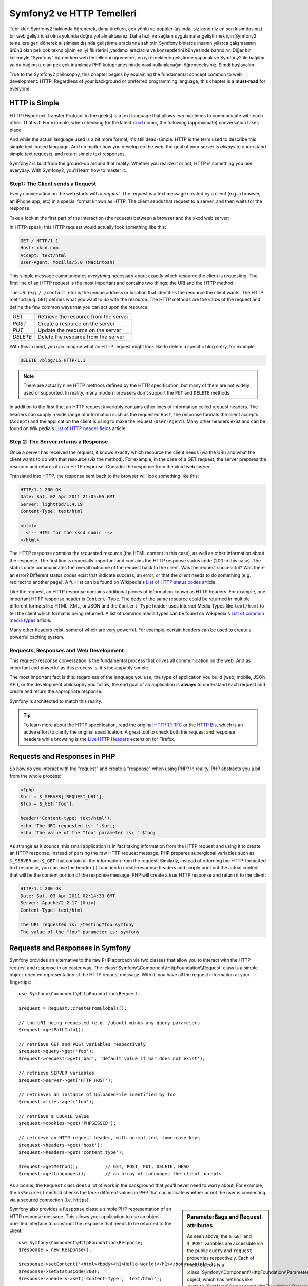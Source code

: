.. index::
   single: Symfony2 Temelleri

Symfony2 ve HTTP Temelleri
==============================
Tebrikler! Symfony2 hakkında öğrenerek, daha üretken, çok yönlü ve popüler 
(aslında, siz kendiniz en son kısımdasınız) bir web geliştiricisi olma 
yolunda doğru yol almaktasınız. 
Daha hızlı ve sağlam uygulamalar geliştirmek için Symfony2 temellere 
geri dönerek alışılmışın dışında geliştirme araçlarına sahiptir.
Symfony binlerce insanın yıllarca çalışmasının ürünü olan pek çok teknolojinin
en iyi fikirlerini ,yardımcı araçlarını ve konseptlerini bünyesinde barındırır.
Diğer bir kelimeyle "Symfony" öğrenirken web temellerini öğrenecek, en iyi
örneklerle geliştirme yapacak ve Symfony2 ile bağılmı ya da bağımsız olan 
pek çok inanılmaz PHP kütüphanesininde nasıl kullanılacağını öğreneceksiniz.
Şimdi başlayalım.

True to the Symfony2 philosophy, this chapter begins by explaining the fundamental
concept common to web development: HTTP. Regardless of your background or
preferred programming language, this chapter is a **must-read** for everyone.

HTTP is Simple
--------------

HTTP (Hypertext Transfer Protocol to the geeks) is a text language that allows
two machines to communicate with each other. That's it! For example, when
checking for the latest `xkcd`_ comic, the following (approximate) conversation
takes place:

.. image:: /images/http-xkcd.png
   :align: center

And while the actual language used is a bit more formal, it's still dead-simple.
HTTP is the term used to describe this simple text-based language. And no
matter how you develop on the web, the goal of your server is *always* to
understand simple text requests, and return simple text responses.

Symfony2 is built from the ground-up around that reality. Whether you realize
it or not, HTTP is something you use everyday. With Symfony2, you'll learn
how to master it.

.. index::
   single: HTTP; Request-response paradigm

Step1: The Client sends a Request
~~~~~~~~~~~~~~~~~~~~~~~~~~~~~~~~~

Every conversation on the web starts with a *request*. The request is a text
message created by a client (e.g. a browser, an iPhone app, etc) in a
special format known as HTTP. The client sends that request to a server,
and then waits for the response.

Take a look at the first part of the interaction (the request) between a
browser and the xkcd web server:

.. image:: /images/http-xkcd-request.png
   :align: center

In HTTP-speak, this HTTP request would actually look something like this:

.. code-block:: text

    GET / HTTP/1.1
    Host: xkcd.com
    Accept: text/html
    User-Agent: Mozilla/5.0 (Macintosh)

This simple message communicates *everything* necessary about exactly which
resource the client is requesting. The first line of an HTTP request is the
most important and contains two things: the URI and the HTTP method.

The URI (e.g. ``/``, ``/contact``, etc) is the unique address or location
that identifies the resource the client wants. The HTTP method (e.g. ``GET``)
defines what you want to *do* with the resource. The HTTP methods are the
*verbs* of the request and define the few common ways that you can act upon
the resource:

+----------+---------------------------------------+
| *GET*    | Retrieve the resource from the server |
+----------+---------------------------------------+
| *POST*   | Create a resource on the server       |
+----------+---------------------------------------+
| *PUT*    | Update the resource on the server     |
+----------+---------------------------------------+
| *DELETE* | Delete the resource from the server   |
+----------+---------------------------------------+

With this in mind, you can imagine what an HTTP request might look like to
delete a specific blog entry, for example:

.. code-block:: text

    DELETE /blog/15 HTTP/1.1

.. note::

    There are actually nine HTTP methods defined by the HTTP specification,
    but many of them are not widely used or supported. In reality, many modern
    browsers don't support the ``PUT`` and ``DELETE`` methods.

In addition to the first line, an HTTP request invariably contains other
lines of information called request headers. The headers can supply a wide
range of information such as the requested ``Host``, the response formats
the client accepts (``Accept``) and the application the client is using to
make the request (``User-Agent``). Many other headers exist and can be found
on Wikipedia's `List of HTTP header fields`_ article.

Step 2: The Server returns a Response
~~~~~~~~~~~~~~~~~~~~~~~~~~~~~~~~~~~~~

Once a server has received the request, it knows exactly which resource the
client needs (via the URI) and what the client wants to do with that resource
(via the method). For example, in the case of a GET request, the server
prepares the resource and returns it in an HTTP response. Consider the response
from the xkcd web server:

.. image:: /images/http-xkcd.png
   :align: center

Translated into HTTP, the response sent back to the browser will look something
like this: 

.. code-block:: text

    HTTP/1.1 200 OK
    Date: Sat, 02 Apr 2011 21:05:05 GMT
    Server: lighttpd/1.4.19
    Content-Type: text/html

    <html>
      <!-- HTML for the xkcd comic -->
    </html>

The HTTP response contains the requested resource (the HTML content in this
case), as well as other information about the response. The first line is
especially important and contains the HTTP response status code (200 in this
case). The status code communicates the overall outcome of the request back
to the client. Was the request successful? Was there an error? Different
status codes exist that indicate success, an error, or that the client needs
to do something (e.g. redirect to another page). A full list can be found
on Wikipedia's `List of HTTP status codes`_ article.

Like the request, an HTTP response contains additional pieces of information
known as HTTP headers. For example, one important HTTP response header is
``Content-Type``. The body of the same resource could be returned in multiple
different formats like HTML, XML, or JSON and the ``Content-Type`` header uses
Internet Media Types like ``text/html`` to tell the client which format is
being returned. A list of common media types can be found on Wikipedia's 
`List of common media types`_ article.

Many other headers exist, some of which are very powerful. For example, certain
headers can be used to create a powerful caching system.

Requests, Responses and Web Development
~~~~~~~~~~~~~~~~~~~~~~~~~~~~~~~~~~~~~~~

This request-response conversation is the fundamental process that drives all
communication on the web. And as important and powerful as this process is,
it's inescapably simple.

The most important fact is this: regardless of the language you use, the
type of application you build (web, mobile, JSON API), or the development
philosophy you follow, the end goal of an application is **always** to understand
each request and create and return the appropriate response.

Symfony is architected to match this reality.

.. tip::

    To learn more about the HTTP specification, read the original `HTTP 1.1 RFC`_
    or the `HTTP Bis`_, which is an active effort to clarify the original
    specification. A great tool to check both the request and response headers
    while browsing is the `Live HTTP Headers`_ extension for Firefox.

.. index::
   single: Symfony2 Fundamentals; Requests and responses

Requests and Responses in PHP
-----------------------------

So how do you interact with the "request" and create a "response" when using
PHP? In reality, PHP abstracts you a bit from the whole process:

.. code-block:: php

    <?php
    $uri = $_SERVER['REQUEST_URI'];
    $foo = $_GET['foo'];

    header('Content-type: text/html');
    echo 'The URI requested is: '.$uri;
    echo 'The value of the "foo" parameter is: '.$foo;

As strange as it sounds, this small application is in fact taking information
from the HTTP request and using it to create an HTTP response. Instead of
parsing the raw HTTP request message, PHP prepares superglobal variables
such as ``$_SERVER`` and ``$_GET`` that contain all the information from
the request. Similarly, instead of returning the HTTP-formatted text response,
you can use the ``header()`` function to create response headers and simply
print out the actual content that will be the content portion of the response
message. PHP will create a true HTTP response and return it to the client:

.. code-block:: text

    HTTP/1.1 200 OK
    Date: Sat, 03 Apr 2011 02:14:33 GMT
    Server: Apache/2.2.17 (Unix)
    Content-Type: text/html

    The URI requested is: /testing?foo=symfony
    The value of the "foo" parameter is: symfony

Requests and Responses in Symfony
---------------------------------

Symfony provides an alternative to the raw PHP approach via two classes that
allow you to interact with the HTTP request and response in an easier way.
The :class:`Symfony\\Component\\HttpFoundation\\Request` class is a simple
object-oriented representation of the HTTP request message. With it, you
have all the request information at your fingertips::

    use Symfony\Component\HttpFoundation\Request;

    $request = Request::createFromGlobals();

    // the URI being requested (e.g. /about) minus any query parameters
    $request->getPathInfo();

    // retrieve GET and POST variables respectively
    $request->query->get('foo');
    $request->request->get('bar', 'default value if bar does not exist');

    // retrieve SERVER variables
    $request->server->get('HTTP_HOST');

    // retrieves an instance of UploadedFile identified by foo
    $request->files->get('foo');

    // retrieve a COOKIE value
    $request->cookies->get('PHPSESSID');

    // retrieve an HTTP request header, with normalized, lowercase keys
    $request->headers->get('host');
    $request->headers->get('content_type');

    $request->getMethod();          // GET, POST, PUT, DELETE, HEAD
    $request->getLanguages();       // an array of languages the client accepts

As a bonus, the ``Request`` class does a lot of work in the background that
you'll never need to worry about. For example, the ``isSecure()`` method
checks the *three* different values in PHP that can indicate whether or not
the user is connecting via a secured connection (i.e. ``https``).

.. sidebar:: ParameterBags and Request attributes

    As seen above, the ``$_GET`` and ``$_POST`` variables are accessible via
    the public ``query`` and ``request`` properties respectively. Each of
    these objects is a :class:`Symfony\\Component\\HttpFoundation\\ParameterBag`
    object, which has methods like
    :method:`Symfony\\Component\\HttpFoundation\\ParameterBag::get`,
    :method:`Symfony\\Component\\HttpFoundation\\ParameterBag::has`,
    :method:`Symfony\\Component\\HttpFoundation\\ParameterBag::all` and more.
    In fact, every public property used in the previous example is some instance
    of the ParameterBag.
    
    .. _book-fundamentals-attributes:
    
    The Request class also has a public ``attributes`` property, which holds
    special data related to how the application works internally. For the
    Symfony2 framework, the ``attributes`` holds the values returned by the
    matched route, like ``_controller``, ``id`` (if you have an ``{id}``
    wildcard), and even the name of the matched route (``_route``). The
    ``attributes`` property exists entirely to be a place where you can
    prepare and store context-specific information about the request.
    

Symfony also provides a ``Response`` class: a simple PHP representation of
an HTTP response message. This allows your application to use an object-oriented
interface to construct the response that needs to be returned to the client::

    use Symfony\Component\HttpFoundation\Response;
    $response = new Response();

    $response->setContent('<html><body><h1>Hello world!</h1></body></html>');
    $response->setStatusCode(200);
    $response->headers->set('Content-Type', 'text/html');

    // prints the HTTP headers followed by the content
    $response->send();

If Symfony offered nothing else, you would already have a toolkit for easily
accessing request information and an object-oriented interface for creating
the response. Even as you learn the many powerful features in Symfony, keep
in mind that the goal of your application is always *to interpret a request
and create the appropriate response based on your application logic*.

.. tip::

    The ``Request`` and ``Response`` classes are part of a standalone component
    included with Symfony called ``HttpFoundation``. This component can be
    used entirely independent of Symfony and also provides classes for handling
    sessions and file uploads.

The Journey from the Request to the Response
--------------------------------------------

Like HTTP itself, the ``Request`` and ``Response`` objects are pretty simple.
The hard part of building an application is writing what comes in between.
In other words, the real work comes in writing the code that interprets the
request information and creates the response.

Your application probably does many things, like sending emails, handling
form submissions, saving things to a database, rendering HTML pages and protecting
content with security. How can you manage all of this and still keep your
code organized and maintainable?

Symfony was created to solve these problems so that you don't have to.

The Front Controller
~~~~~~~~~~~~~~~~~~~~

Traditionally, applications were built so that each "page" of a site was
its own physical file:

.. code-block:: text

    index.php
    contact.php
    blog.php

There are several problems with this approach, including the inflexibility
of the URLs (what if you wanted to change ``blog.php`` to ``news.php`` without
breaking all of your links?) and the fact that each file *must* manually
include some set of core files so that security, database connections and
the "look" of the site can remain consistent.

A much better solution is to use a :term:`front controller`: a single PHP
file that handles every request coming into your application. For example:

+------------------------+------------------------+
| ``/index.php``         | executes ``index.php`` |
+------------------------+------------------------+
| ``/index.php/contact`` | executes ``index.php`` |
+------------------------+------------------------+
| ``/index.php/blog``    | executes ``index.php`` |
+------------------------+------------------------+

.. tip::

    Using Apache's ``mod_rewrite`` (or equivalent with other web servers),
    the URLs can easily be cleaned up to be just ``/``, ``/contact`` and
    ``/blog``.

Now, every request is handled exactly the same. Instead of individual URLs
executing different PHP files, the front controller is *always* executed,
and the routing of different URLs to different parts of your application
is done internally. This solves both problems with the original approach.
Almost all modern web apps do this - including apps like WordPress.

Stay Organized
~~~~~~~~~~~~~~

But inside your front controller, how do you know which page should
be rendered and how can you render each in a sane way? One way or another, you'll need to
check the incoming URI and execute different parts of your code depending
on that value. This can get ugly quickly:

.. code-block:: php

    // index.php

    $request = Request::createFromGlobals();
    $path = $request->getPathInfo(); // the URI path being requested

    if (in_array($path, array('', '/')) {
        $response = new Response('Welcome to the homepage.');
    } elseif ($path == '/contact') {
        $response = new Response('Contact us');
    } else {
        $response = new Response('Page not found.', 404);
    }
    $response->send();

Solving this problem can be difficult. Fortunately it's *exactly* what Symfony
is designed to do.

The Symfony Application Flow
~~~~~~~~~~~~~~~~~~~~~~~~~~~~

When you let Symfony handle each request, life is much easier. Symfony follows
the same simple pattern for every request:

.. _request-flow-figure:

.. figure:: /images/request-flow.png
   :align: center
   :alt: Symfony2 request flow

   Incoming requests are interpreted by the routing and passed to controller
   functions that return ``Response`` objects.

Each "page" of your site is defined in a routing configuration file that
maps different URLs to different PHP functions. The job of each PHP function,
called a :term:`controller`, is to use information from the request - along
with many other tools Symfony makes available - to create and return a ``Response``
object. In other words, the controller is where *your* code goes: it's where
you interpret the request and create a response.

It's that easy! Let's review:

* Each request executes a front controller file;

* The routing system determines which PHP function should be executed based
  on information from the request and routing configuration you've created;

* The correct PHP function is executed, where your code creates and returns
  the appropriate ``Response`` object.

A Symfony Request in Action
~~~~~~~~~~~~~~~~~~~~~~~~~~~

Without diving into too much detail, let's see this process in action. Suppose
you want to add a ``/contact`` page to your Symfony application. First, start
by adding an entry for ``/contact`` to your routing configuration file:

.. code-block:: yaml

    contact:
        pattern:  /contact
        defaults: { _controller: AcmeDemoBundle:Main:contact }

.. note::

   This example uses :doc:`YAML</components/yaml>` to define the routing
   configuration. Routing configuration can also be written in other formats
   such as XML or PHP.

When someone visits the ``/contact`` page, this route is matched, and the
specified controller is executed. As you'll learn in the :doc:`routing chapter</book/routing>`,
the ``AcmeDemoBundle:Main:contact`` string is a short syntax that points to a
specific PHP method ``contactAction`` inside a class called ``MainController``:

.. code-block:: php

    class MainController
    {
        public function contactAction()
        {
            return new Response('<h1>Contact us!</h1>');
        }
    }

In this very simple example, the controller simply creates a ``Response``
object with the HTML "<h1>Contact us!</h1>". In the :doc:`controller chapter</book/controller>`,
you'll learn how a controller can render templates, allowing your "presentation"
code (i.e. anything that actually writes out HTML) to live in a separate
template file. This frees up the controller to worry only about the hard
stuff: interacting with the database, handling submitted data, or sending
email messages. 

Symfony2: Build your App, not your Tools.
-----------------------------------------

You now know that the goal of any app is to interpret each incoming request
and create an appropriate response. As an application grows, it becomes more
difficult to keep your code organized and maintainable. Invariably, the same
complex tasks keep coming up over and over again: persisting things to the
database, rendering and reusing templates, handling form submissions, sending
emails, validating user input and handling security.

The good news is that none of these problems is unique. Symfony provides
a framework full of tools that allow you to build your application, not your
tools. With Symfony2, nothing is imposed on you: you're free to use the full
Symfony framework, or just one piece of Symfony all by itself.

.. index::
   single: Symfony2 Components

Standalone Tools: The Symfony2 *Components*
~~~~~~~~~~~~~~~~~~~~~~~~~~~~~~~~~~~~~~~~~~~

So what *is* Symfony2? First, Symfony2 is a collection of over twenty independent
libraries that can be used inside *any* PHP project. These libraries, called
the *Symfony2 Components*, contain something useful for almost any situation,
regardless of how your project is developed. To name a few:

* `HttpFoundation`_ - Contains the ``Request`` and ``Response`` classes, as
  well as other classes for handling sessions and file uploads;

* `Routing`_ - Powerful and fast routing system that allows you to map a
  specific URI (e.g. ``/contact``) to some information about how that request
  should be handled (e.g. execute the ``contactAction()`` method);

* `Form`_ - A full-featured and flexible framework for creating forms and
  handling form submissions;

* `Validator`_ A system for creating rules about data and then validating
  whether or not user-submitted data follows those rules;

* `ClassLoader`_ An autoloading library that allows PHP classes to be used
  without needing to manually ``require`` the files containing those classes;

* `Templating`_ A toolkit for rendering templates, handling template inheritance
  (i.e. a template is decorated with a layout) and performing other common
  template tasks;

* `Security`_ - A powerful library for handling all types of security inside
  an application;

* `Translation`_ A framework for translating strings in your application.

Each and every one of these components is decoupled and can be used in *any*
PHP project, regardless of whether or not you use the Symfony2 framework.
Every part is made to be used if needed and replaced when necessary.

The Full Solution: The Symfony2 *Framework*
~~~~~~~~~~~~~~~~~~~~~~~~~~~~~~~~~~~~~~~~~~~

So then, what *is* the Symfony2 *Framework*? The *Symfony2 Framework* is
a PHP library that accomplishes two distinct tasks:

#. Provides a selection of components (i.e. the Symfony2 Components) and
   third-party libraries (e.g. ``Swiftmailer`` for sending emails);

#. Provides sensible configuration and a "glue" library that ties all of these
   pieces together.

The goal of the framework is to integrate many independent tools in order
to provide a consistent experience for the developer. Even the framework
itself is a Symfony2 bundle (i.e. a plugin) that can be configured or replaced
entirely.

Symfony2 provides a powerful set of tools for rapidly developing web applications
without imposing on your application. Normal users can quickly start development
by using a Symfony2 distribution, which provides a project skeleton with
sensible defaults. For more advanced users, the sky is the limit.

.. _`xkcd`: http://xkcd.com/
.. _`HTTP 1.1 RFC`: http://www.w3.org/Protocols/rfc2616/rfc2616.html
.. _`HTTP Bis`: http://datatracker.ietf.org/wg/httpbis/
.. _`Live HTTP Headers`: https://addons.mozilla.org/en-US/firefox/addon/live-http-headers/
.. _`List of HTTP status codes`: http://en.wikipedia.org/wiki/List_of_HTTP_status_codes
.. _`List of HTTP header fields`: http://en.wikipedia.org/wiki/List_of_HTTP_header_fields
.. _`List of common media types`: http://en.wikipedia.org/wiki/Internet_media_type#List_of_common_media_types
.. _`HttpFoundation`: https://github.com/symfony/HttpFoundation
.. _`Routing`: https://github.com/symfony/Routing
.. _`Form`: https://github.com/symfony/Form
.. _`Validator`: https://github.com/symfony/Validator
.. _`ClassLoader`: https://github.com/symfony/ClassLoader
.. _`Templating`: https://github.com/symfony/Templating
.. _`Security`: https://github.com/symfony/Security
.. _`Translation`: https://github.com/symfony/Translation
